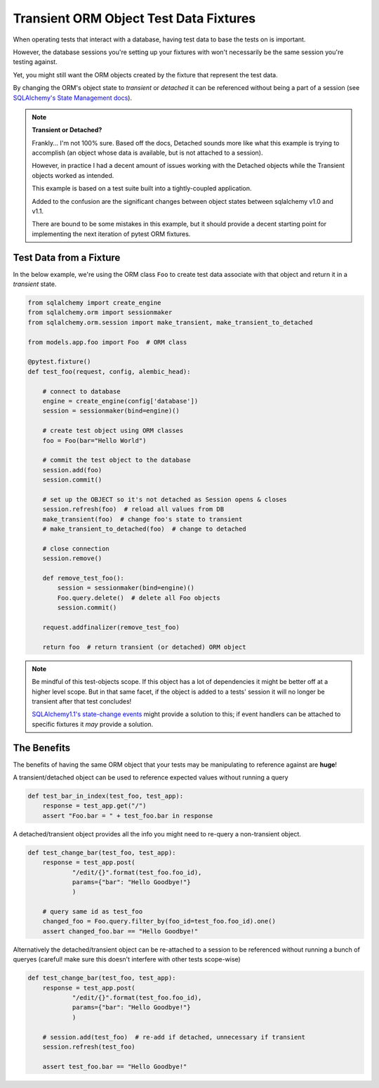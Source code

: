 ﻿=======================================
Transient ORM Object Test Data Fixtures
=======================================

When operating tests that interact with a database, having test data to base
the tests on is important.

However, the database sessions you're setting up your fixtures with won't
necessarily be the same session you're testing against.

Yet, you might still want the ORM objects created by the fixture that represent
the test data.

By changing the ORM's object state to *transient* or *detached* it can be
referenced without being a part of a session (see `SQLAlchemy's State
Management docs <http://docs.sqlalchemy.org/en/latest/orm/session_state_management.html>`__).

.. note:: 

    **Transient or Detached?**

    Frankly... I'm not 100% sure. Based off the docs, Detached sounds more like
    what this example is trying to accomplish (an object whose data is
    available, but is not attached to a session).

    However, in practice I had a decent amount of issues working with the
    Detached objects while the Transient objects worked as intended.

    This example is based on a test suite built into a tightly-coupled
    application.

    Added to the confusion are the significant changes between object states
    between sqlalchemy v1.0 and v1.1.

    There are bound to be some mistakes in this example, but it should provide
    a decent starting point for implementing the next iteration of pytest ORM
    fixtures.


Test Data from a Fixture
------------------------

In the below example, we're using the ORM class ``Foo`` to create test data
associate with that object and return it in a *transient* state. 

.. code-block:: python

    from sqlalchemy import create_engine
    from sqlalchemy.orm import sessionmaker
    from sqlalchemy.orm.session import make_transient, make_transient_to_detached

    from models.app.foo import Foo  # ORM class

    @pytest.fixture()
    def test_foo(request, config, alembic_head):

        # connect to database
        engine = create_engine(config['database'])
        session = sessionmaker(bind=engine)()

        # create test object using ORM classes
        foo = Foo(bar="Hello World")

        # commit the test object to the database
        session.add(foo)
        session.commit()

        # set up the OBJECT so it's not detached as Session opens & closes
        session.refresh(foo)  # reload all values from DB
        make_transient(foo)  # change foo's state to transient
        # make_transient_to_detached(foo)  # change to detached

        # close connection
        session.remove()

        def remove_test_foo():
            session = sessionmaker(bind=engine)()
            Foo.query.delete()  # delete all Foo objects
            session.commit()

        request.addfinalizer(remove_test_foo)

        return foo  # return transient (or detached) ORM object

.. note::

  Be mindful of this test-objects scope. If this object has a lot of
  dependencies it might be better off at a higher level scope. But in that same
  facet, if the object is added to a tests' session it will no longer be
  transient after that test concludes!

  `SQLAlchemy1.1's state-change events
  <http://docs.sqlalchemy.org/en/latest/orm/session_state_management.html#session-referencing-behavior>`__
  might provide a solution to this; if event handlers can be attached to
  specific fixtures it *may* provide a solution.


The Benefits
------------

The benefits of having the same ORM object that your tests may be manipulating
to reference against are **huge**!

A transient/detached object can be used to reference expected values without
running a query

.. code-block:: python

    def test_bar_in_index(test_foo, test_app):
        response = test_app.get("/")
        assert "Foo.bar = " + test_foo.bar in response


A detached/transient object provides all the info you might need to re-query a
non-transient object.

.. code-block:: python

    def test_change_bar(test_foo, test_app):
        response = test_app.post(
                "/edit/{}".format(test_foo.foo_id),
                params={"bar": "Hello Goodbye!"}
                )

        # query same id as test_foo
        changed_foo = Foo.query.filter_by(foo_id=test_foo.foo_id).one()
        assert changed_foo.bar == "Hello Goodbye!"

Alternatively the detached/transient object can be re-attached to a session to
be referenced without running a bunch of queryes (careful! make sure this
doesn't interfere with other tests scope-wise)

.. code-block:: python

    def test_change_bar(test_foo, test_app):
        response = test_app.post(
                "/edit/{}".format(test_foo.foo_id),
                params={"bar": "Hello Goodbye!"}
                )

        # session.add(test_foo)  # re-add if detached, unnecessary if transient
        session.refresh(test_foo)

        assert test_foo.bar == "Hello Goodbye!"
